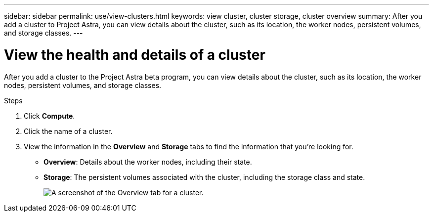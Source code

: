 ---
sidebar: sidebar
permalink: use/view-clusters.html
keywords: view cluster, cluster storage, cluster overview
summary: After you add a cluster to Project Astra, you can view details about the cluster, such as its location, the worker nodes, persistent volumes, and storage classes.
---

= View the health and details of a cluster
:hardbreaks:
:icons: font
:imagesdir: ../media/use/

[.lead]
After you add a cluster to the Project Astra beta program, you can view details about the cluster, such as its location, the worker nodes, persistent volumes, and storage classes.

.Steps

. Click *Compute*.

. Click the name of a cluster.

. View the information in the *Overview* and *Storage* tabs to find the information that you're looking for.
+
* *Overview*: Details about the worker nodes, including their state.
* *Storage*: The persistent volumes associated with the cluster, including the storage class and state.
+
image:screenshot-cluster-overview.gif[A screenshot of the Overview tab for a cluster.]
